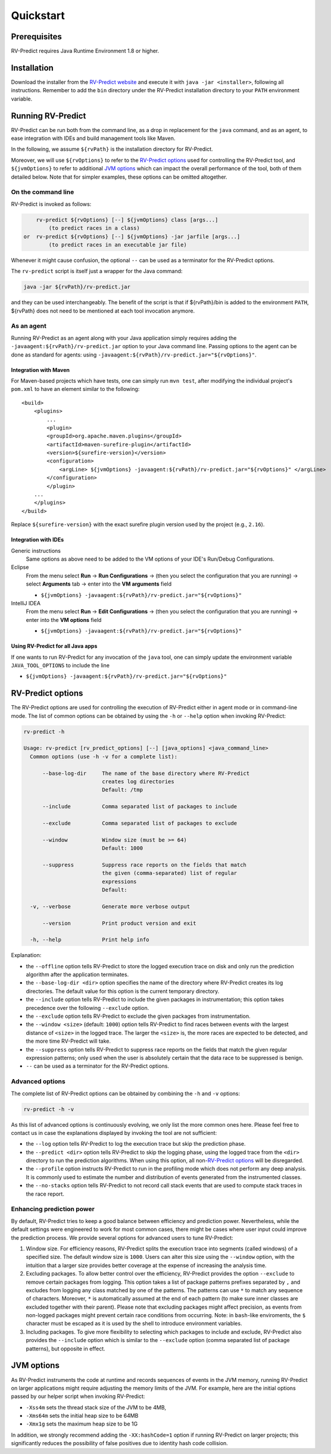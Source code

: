Quickstart
==========

Prerequisites
-------------

RV-Predict requires Java Runtime Environment 1.8 or higher.

Installation
------------

Download the installer from the `RV-Predict website`_ and execute it
with ``java -jar <installer>``, following all instructions. Remember
to add the ``bin`` directory under the RV-Predict installation
directory to your ``PATH`` environment variable.

Running RV-Predict
------------------

RV-Predict can be run both from the command line, as a drop in
replacement for the ``java`` command, and as an agent, to ease
integration with IDEs and build management tools like Maven.

In the following, we assume ``${rvPath}`` is the installation directory
for RV-Predict.

Moreover, we will use ``${rvOptions}`` to refer to the `RV-Predict options`_
used for controlling the RV-Predict tool, and ``${jvmOptions}`` to refer to
additional `JVM options`_ which can impact the overall performance
of the tool, both of them detailed below.
Note that for simpler examples, these options can be omitted altogether.

On the command line
~~~~~~~~~~~~~~~~~~~

RV-Predict is invoked as follows:

.. code-block:: none

        rv-predict ${rvOptions} [--] ${jvmOptions} class [args...]
            (to predict races in a class)
    or  rv-predict ${rvOptions} [--] ${jvmOptions} -jar jarfile [args...]
            (to predict races in an executable jar file)

Whenever it might cause confusion, the optional ``--`` can be used as a
terminator for the RV-Predict options.

The ``rv-predict`` script is itself just a wrapper for the Java command:

.. code-block:: none

    java -jar ${rvPath}/rv-predict.jar

and they can be used interchangeably.  The benefit of the script is that
if ${rvPath}/bin is added to the environment ``PATH``, ${rvPath} does not need
to be mentioned at each tool invocation anymore.

As an agent
~~~~~~~~~~~

Running RV-Predict as an agent along with your Java application simply
requires adding the ``-javaagent:${rvPath}/rv-predict.jar`` option to
your Java command line.
Passing options to the agent can be done as standard for agents:
using ``-javaagent:${rvPath}/rv-predict.jar="${rvOptions}"``.

Integration with Maven
``````````````````````
For Maven-based projects which have tests, one can simply run ``mvn test``,
after modifying the individual project's ``pom.xml`` to have an element
similar to the following:

::

  <build>
      <plugins>
          ...
          <plugin>
          <groupId>org.apache.maven.plugins</groupId>
          <artifactId>maven-surefire-plugin</artifactId>
          <version>${surefire-version}</version>
          <configuration>
              <argLine> ${jvmOptions} -javaagent:${rvPath}/rv-predict.jar="${rvOptions}" </argLine>
          </configuration>
          </plugin>
      ...
      </plugins>
  </build>

Replace ``${surefire-version}`` with the exact surefire plugin version
used by the project (e.g., ``2.16``).

Integration with IDEs
`````````````````````

Generic instructions
  Same options as above need to be added to the VM options of your IDE's
  Run/Debug Configurations.
Eclipse
  From the menu select **Run** -> **Run Configurations** ->
  (then you select the configuration that you are running) ->
  select **Arguments** tab -> enter into the **VM arguments** field

  - ``${jvmOptions} -javaagent:${rvPath}/rv-predict.jar="${rvOptions}"``

IntelliJ IDEA
  From the menu select **Run** -> **Edit Configurations** ->
  (then you select the configuration that you are running) -> enter
  into the **VM options** field

  - ``${jvmOptions} -javaagent:${rvPath}/rv-predict.jar="${rvOptions}"``

Using RV-Predict for all Java apps
``````````````````````````````````

If one wants to run RV-Predict for any invocation of the ``java`` tool,
one can simply update the environment variable ``JAVA_TOOL_OPTIONS``
to include the line

- ``${jvmOptions} -javaagent:${rvPath}/rv-predict.jar="${rvOptions}"``

RV-Predict options
------------------

The RV-Predict options are used for controlling the execution of RV-Predict
either in agent mode or in command-line mode.
The list of common options can be obtained by using the ``-h`` or ``--help``
option when invoking RV-Predict:


.. code-block:: none

    rv-predict -h

    Usage: rv-predict [rv_predict_options] [--] [java_options] <java_command_line>
      Common options (use -h -v for a complete list):

          --base-log-dir     The name of the base directory where RV-Predict
                             creates log directories
                             Default: /tmp

          --include          Comma separated list of packages to include

          --exclude          Comma separated list of packages to exclude

          --window           Window size (must be >= 64)
                             Default: 1000

          --suppress         Suppress race reports on the fields that match
                             the given (comma-separated) list of regular
                             expressions
                             Default:

      -v, --verbose          Generate more verbose output

          --version          Print product version and exit

      -h, --help             Print help info


Explanation:

-  the ``--offline`` option tells RV-Predict to store the logged execution
   trace on disk and only run the prediction algorithm after the application
   terminates.
-  the ``--base-log-dir <dir>`` option specifies the name of the directory
   where RV-Predict creates its log directories. The default value for this
   option is the current temporary directory.
-  the ``--include`` option tells RV-Predict to include the given packages
   in instrumentation; this option takes precedence over the following
   ``--exclude`` option.
-  the ``--exclude`` option tells RV-Predict to exclude the given packages
   from instrumentation.
-  the ``--window <size>`` (default: ``1000``) option tells RV-Predict to
   find races between events with the largest distance of ``<size>`` in the
   logged trace.  The larger the ``<size>`` is, the more races are expected
   to be detected, and the more time RV-Predict will take.
-  the ``--suppress`` option tells RV-Predict to suppress race reports on
   the fields that match the given regular expression patterns; only used
   when the user is absolutely certain that the data race to be suppressed
   is benign.
-  ``--`` can be used as a terminator for the RV-Predict options.

Advanced options
~~~~~~~~~~~~~~~~

The complete list of RV-Predict options can be obtained by
combining the ``-h`` and ``-v`` options:


.. code-block:: none

    rv-predict -h -v

As this list of advanced options is continuously evolving, we only list the
more common ones here.  Please feel free to contact us in case the explanations
displayed by invoking the tool are not sufficient:

-  the ``--log`` option tells RV-Predict to log the execution trace but skip
   the prediction phase.
-  the ``--predict <dir>`` option tells RV-Predict to skip the logging phase,
   using the logged trace from the ``<dir>`` directory to run the prediction
   algorithms. When using this option, all non-`RV-Predict options`_ will
   be disregarded.
-  the ``--profile`` option instructs RV-Predict to run in the profiling mode
   which does not perform any deep analysis. It is commonly used to estimate the
   number and distribution of events generated from the instrumented classes.
-  the ``--no-stacks`` option tells RV-Predict to not record call stack events
   that are used to compute stack traces in the race report.

Enhancing prediction power
~~~~~~~~~~~~~~~~~~~~~~~~~~

By default, RV-Predict tries to keep a good balance between efficiency
and prediction power.  Nevertheless, while the default settings were
engineered to work for most common cases, there might be cases where
user input could improve the prediction process.  We provide several
options for advanced users to tune RV-Predict:

#. Window size.  For efficiency reasons, RV-Predict splits the execution
   trace into segments (called windows) of a specified size.  The default
   window size is ``1000``.  Users can alter this size using
   the ``--window`` option, with the intuition that a larger size provides
   better coverage at the expense of increasing the analysis time.
#. Excluding packages.  To allow better control over the efficiency,
   RV-Predict provides the option ``--exclude`` to remove certain packages from
   logging.  This option takes a list of package patterns prefixes separated
   by ``,`` and excludes from logging any class matched by one of the patterns.
   The patterns can use ``*`` to match any sequence of characters. Moreover,
   ``*`` is automatically assumed at the end of each pattern (to make sure
   inner classes are excluded together with their parent).
   Please note that excluding packages might affect precision, as events from
   non-logged packages might prevent certain race conditions from occurring.
   Note: in ``bash``-like enviroments, the ``$`` character must be escaped
   as it is used by the shell to introduce environment variables.
#. Including packages.  To give more flexibility to selecting which packages
   to include and exclude, RV-Predict also provides the ``--include`` option
   which is similar to the ``--exclude`` option (comma separated list of
   package patterns), but opposite in effect.


JVM options
-----------

As RV-Predict instruments the code at runtime and records sequences of
events in the JVM memory, running RV-Predict on larger applications might
require adjusting the memory limits of the JVM.
For example, here are the initial options passed by our helper script when
invoking RV-Predict:

-  ``-Xss4m`` sets the thread stack size of the JVM to be 4MB,
-  ``-Xms64m`` sets the initial heap size to be 64MB
-  ``-Xmx1g`` sets the maximum heap size to be 1G

In addition, we strongly recommend adding the ``-XX:hashCode=1`` option if
running RV-Predict on larger projects; this significantly reduces the
possibility of false positives due to identity hash code collision.


.. _z3: http://z3.codeplex.com
.. _RV-Predict website: http://runtimeverification.com/predict
